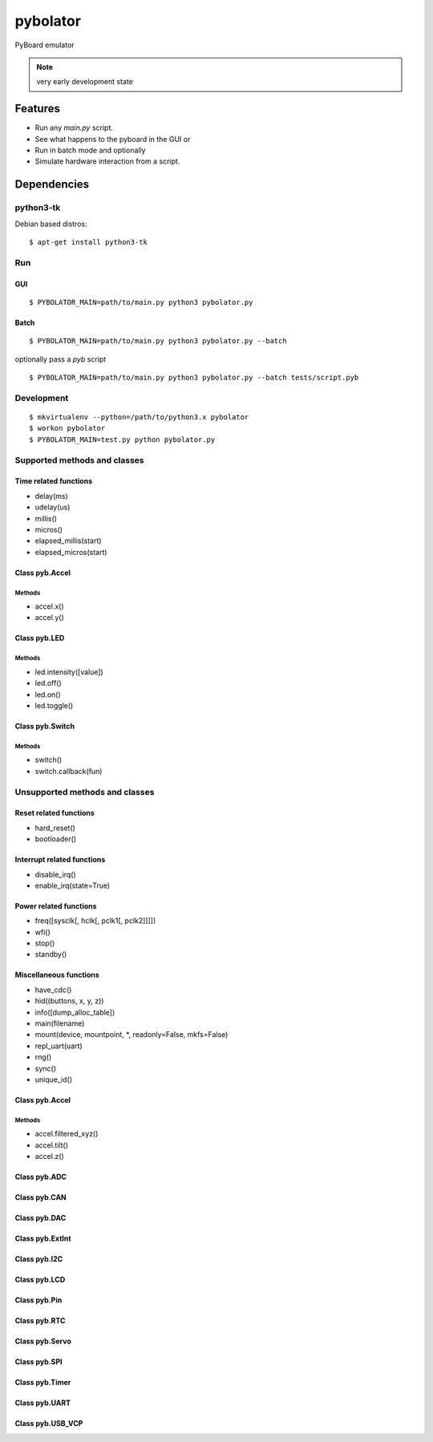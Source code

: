===========
 pybolator
===========

PyBoard emulator

.. note:: very early development state

Features
========

- Run any `main.py` script.
- See what happens to the pyboard in the GUI or
- Run in batch mode and optionally
- Simulate hardware interaction from a script.

Dependencies
============

python3-tk
~~~~~~~~~~

Debian based distros::

  $ apt-get install python3-tk

Run
~~~

GUI
+++
::

  $ PYBOLATOR_MAIN=path/to/main.py python3 pybolator.py

Batch
+++++
::

  $ PYBOLATOR_MAIN=path/to/main.py python3 pybolator.py --batch

optionally pass a `pyb` script
::

  $ PYBOLATOR_MAIN=path/to/main.py python3 pybolator.py --batch tests/script.pyb


Development
~~~~~~~~~~~
::

  $ mkvirtualenv --python=/path/to/python3.x pybolator
  $ workon pybolator
  $ PYBOLATOR_MAIN=test.py python pybolator.py

Supported methods and classes
~~~~~~~~~~~~~~~~~~~~~~~~~~~~~

Time related functions
++++++++++++++++++++++

- delay(ms)
- udelay(us)
- millis()
- micros()
- elapsed_millis(start)
- elapsed_micros(start)

Class pyb.Accel
+++++++++++++++

Methods
#######

- accel.x()
- accel.y()

Class pyb.LED
+++++++++++++

Methods
#######

- led.intensity([value])
- led.off()
- led.on()
- led.toggle()

Class pyb.Switch
++++++++++++++++

Methods
#######

- switch()
- switch.callback(fun)

Unsupported methods and classes
~~~~~~~~~~~~~~~~~~~~~~~~~~~~~~~

Reset related functions
+++++++++++++++++++++++


- hard_reset()
- bootloader()

Interrupt related functions
+++++++++++++++++++++++++++

- disable_irq()
- enable_irq(state=True)

Power related functions
+++++++++++++++++++++++

- freq([sysclk[, hclk[, pclk1[, pclk2]]]])
- wfi()
- stop()
- standby()

Miscellaneous functions
+++++++++++++++++++++++

- have_cdc()
- hid((buttons, x, y, z))
- info([dump_alloc_table])
- main(filename)
- mount(device, mountpoint, \*, readonly=False, mkfs=False)
- repl_uart(uart)
- rng()
- sync()
- unique_id()

Class pyb.Accel
+++++++++++++++

Methods
#######

- accel.filtered_xyz()
- accel.tilt()
- accel.z()

Class pyb.ADC
+++++++++++++

Class pyb.CAN
+++++++++++++

Class pyb.DAC
+++++++++++++

Class pyb.ExtInt
++++++++++++++++

Class pyb.I2C
+++++++++++++

Class pyb.LCD
+++++++++++++

Class pyb.Pin
+++++++++++++

Class pyb.RTC
+++++++++++++

Class pyb.Servo
+++++++++++++++

Class pyb.SPI
+++++++++++++

Class pyb.Timer
+++++++++++++++

Class pyb.UART
++++++++++++++

Class pyb.USB_VCP
+++++++++++++++++

